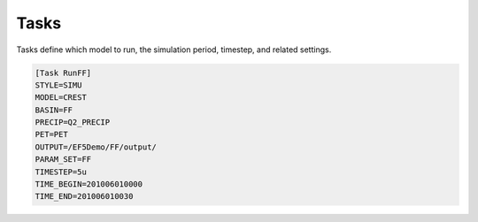 Tasks
-----
Tasks define which model to run, the simulation period, timestep, and related settings.

.. code-block:: ini

   [Task RunFF]
   STYLE=SIMU
   MODEL=CREST
   BASIN=FF
   PRECIP=Q2_PRECIP
   PET=PET
   OUTPUT=/EF5Demo/FF/output/
   PARAM_SET=FF
   TIMESTEP=5u
   TIME_BEGIN=201006010000
   TIME_END=201006010030

.. confval:: STYLE
      Task style. The available styles are:

      ``SIMU``: Simulation
      ``SIMU_RP``: Simulation with return period
      ``CALI_DREAM``: Calibration using DREAM algorithm
      ``CALI_SCE``: Calibration using SCE algorithm

.. confval:: MODEL
      Water balance model. The available models are:

      ``CREST``: CREST model
      ``SAC``: SAC model
      ``HyMOD``: HyMOD model

.. confval:: BASIN
      Basin block name. This is the name of the basin block defined in the configuration file.

.. confval:: PRECIP
      Forcing file block name for precipitation. This is the name of the precipitation forcing block defined in the configuration file.

.. confval:: PET
      Forcing file block name for potential evapotranspiration. This is the name of the PET forcing block defined in the configuration file.

.. confval:: PARAM_SET
      Parameter set block name. This is the name of the parameter set block defined in the configuration file.

.. confval:: TIMESTEP, TIME_BEGIN, TIME_END
      Simulation timing parameters. The timestep is the time interval for the simulation, and the begin and end times define the simulation period.
      The time format is YYYYMMDDHHUU, where ``YYYY`` is the year, ``MM`` is the month, ``DD`` is the day, ``HH`` is the hour, and ``UU`` is the minute.
      For time step, where ``d`` is for day step, ``h`` is for hour step, and ``u`` is for minute step.

.. confval:: OUTPUT_GRIDS
      Output grids to be generated, separated by "|". The available grids are:

      ``MAXUNITSTREAMFLOW``:
      ``MAXSTREAMFLOW``:
      ``PRECIPACCUM``:
      ``INUNDATION``:
      ``MAXINUNDATION``:
